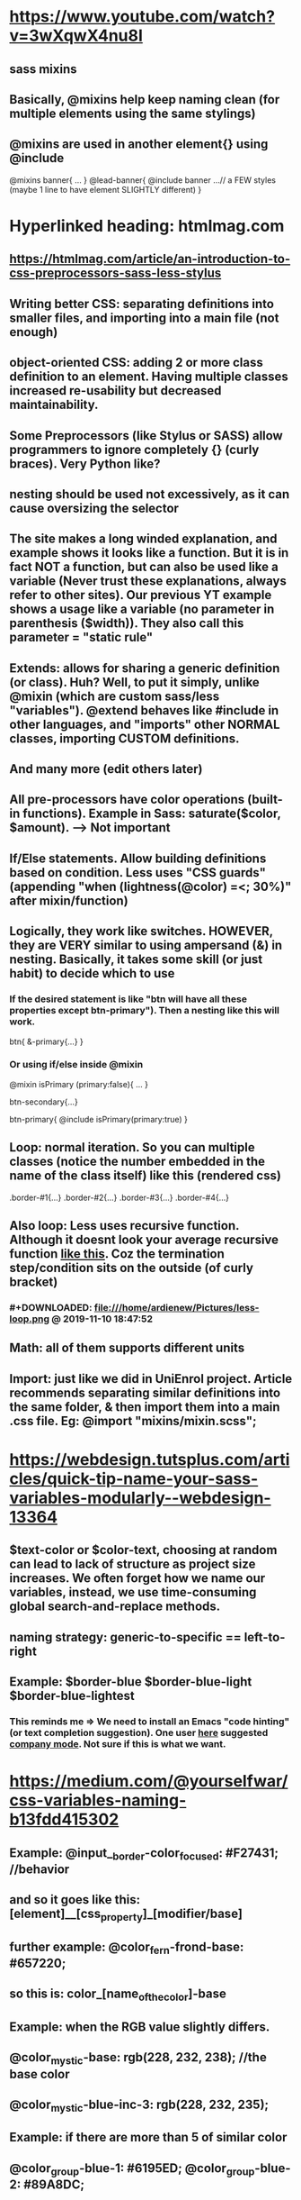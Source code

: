 * https://www.youtube.com/watch?v=3wXqwX4nu8I
** sass mixins
** Basically, @mixins help keep naming clean (for multiple elements using the same stylings)
** @mixins are used in another element{} using @include 
@mixins banner{
  ...
}
@lead-banner{
  @include banner
  ...// a FEW styles (maybe 1 line to have element SLIGHTLY different)
}
* Hyperlinked heading: htmlmag.com
** https://htmlmag.com/article/an-introduction-to-css-preprocessors-sass-less-stylus
** Writing better CSS: separating definitions into smaller files, and importing into a main file (not enough)
** object-oriented CSS: adding 2 or more class definition to an element. Having multiple classes increased re-usability but decreased maintainability.  
** Some Preprocessors (like Stylus or SASS) allow programmers to ignore completely {} (curly braces). Very Python like?
** nesting should be used not excessively, as it can cause oversizing the selector
** The site makes a long winded explanation, and example shows it looks like a function. But it is in fact NOT a function, but can also be used like a variable (Never trust these explanations, always refer to other sites). Our previous YT example shows a usage like a variable (no parameter in parenthesis ($width)). They also call this parameter = "static rule"
*** 
#+DOWNLOADED: file:///home/ardienew/Pictures/sass-2.png @ 2019-11-08 16:48:56
[[file:https:/htmlmag.com/article/an-introduction-to-css-preprocessors-sass-less-stylus/sass-2_2019-11-08_16-48-56.png]]
*** 
#+DOWNLOADED: file:///home/ardienew/Pictures/css-2.png @ 2019-11-08 16:49:10
***  [[file:https:/htmlmag.com/article/an-introduction-to-css-preprocessors-sass-less-stylus/css-2_2019-11-08_16-49-10.png]]
** Extends: allows for sharing a generic definition (or class). Huh? Well, to put it simply, unlike @mixin (which are custom sass/less "variables"). @extend behaves like #include in other languages, and "imports" other NORMAL classes, importing CUSTOM definitions.
*** 
#+DOWNLOADED: file:///home/ardienew/Pictures/extend-sass.png @ 2019-11-08 17:09:58
[[file:https:/htmlmag.com/article/an-introduction-to-css-preprocessors-sass-less-stylus/extend-sass_2019-11-08_17-09-58.png]]
*** 
#+DOWNLOADED: file:///home/ardienew/Pictures/extend-css.png @ 2019-11-08 17:10:07
[[file:https:/htmlmag.com/article/an-introduction-to-css-preprocessors-sass-less-stylus/extend-css_2019-11-08_17-10-07.png]]
** And many more (edit others later)
** All pre-processors have color operations (built-in functions). Example in Sass: saturate($color, $amount). --> Not important
** If/Else statements. Allow building definitions based on condition. Less uses "CSS guards" (appending "when (lightness(@color) =<; 30%)" after mixin/function)
** Logically, they work like switches. HOWEVER, they are VERY similar to using ampersand (&) in nesting. Basically, it takes some skill (or just habit) to decide which to use
*** If the desired statement is like "btn will have all these properties except btn-primary"). Then a nesting like this will work. 
btn{ 
  &-primary{...}
}
*** Or using if/else inside @mixin
@mixin isPrimary (primary:false){
  ...
}

btn-secondary{...}

btn-primary{
  @include isPrimary(primary:true)
}

** Loop: normal iteration. So you can multiple classes (notice the number embedded in the name of the class itself) like this (rendered css)
.border-#1{...}
.border-#2{...}
.border-#3{...}
.border-#4{...}

** Also loop: Less uses recursive function. Although it doesnt look your average recursive function [[https://www.geeksforgeeks.org/recursive-functions/][like this]]. Coz the termination step/condition sits on the outside (of curly bracket)
*** #+DOWNLOADED: file:///home/ardienew/Pictures/less-loop.png @ 2019-11-10 18:47:52
[[file:https:/htmlmag.com/article/an-introduction-to-css-preprocessors-sass-less-stylus/less-loop_2019-11-10_18-47-52.png]]
** Math: all of them supports different units
** Import: just like we did in UniEnrol project. Article recommends separating similar definitions into the same folder, & then import them into a main .css file. Eg: @import "mixins/mixin.scss";
* https://webdesign.tutsplus.com/articles/quick-tip-name-your-sass-variables-modularly--webdesign-13364
** $text-color or $color-text, choosing at random can lead to lack of structure as project size increases. We often forget how we name our variables, instead, we use time-consuming global search-and-replace methods.
** naming strategy: generic-to-specific == left-to-right
** Example: $border-blue $border-blue-light $border-blue-lightest
*** This reminds me => We need to install an Emacs "code hinting" (or text completion suggestion). One user [[https://emacs.stackexchange.com/questions/23840/text-completion-suggestion-in-emacs][here]] suggested [[http://company-mode.github.io/][company mode]]. Not sure if this is what we want. 
* https://medium.com/@yourselfwar/css-variables-naming-b13fdd415302
** Example: @input__border-color_focused: #F27431; //behavior
** and so it goes like this: [element]__[css_property]_[modifier/base]
** further example: @color_fern-frond-base: #657220;
** so this is: color_[name_of_the_color]-base
** Example: when the RGB value slightly differs.
** @color_mystic-base: rgb(228, 232, 238); //the base color
** @color_mystic-blue-inc-3: rgb(228, 232, 235);
** Example: if there are more than 5 of similar color
** @color_group-blue-1: #6195ED; @color_group-blue-2: #89A8DC;
** As usual: variables stored in the /variables folder in the variables__main.less. All base colors in the variables__color.less which imported into variables__main.less
** Useful link to name your specific color. http://chir.ag/projects/name-that-color/#26354F
* https://marksheet.io/sass-scss-less.html
* https://sass-guidelin.es/
** Oooops! This is just similar [[*Hyperlinked heading: htmlmag.com]]  (but we have always used SCSS in the past, not SASS. which uses python style indentation)
* https://css-tricks.com/sass-vs-less/
** Nothing special, exactly like [[*Hyperlinked heading: htmlmag.com]]. Once again Less guarded mixins, will look confusing, unless you first read other preprocessors if/else conditionals
* https://www.freecodecamp.org/news/the-complete-guide-to-scss-sass-30053c266b23/
* https://www.hongkiat.com/blog/sass-tips-tools-for-developers/
** How come Ive never noticed this? The site mentions Sass/SCSS partials which are a useful way to modularize your CSS. Actually nothing special, if you come from templating backgrounds like Hugo static sites (or Laravel yuck). But heres something really special about partials:
*** You name partials with underscore at the beginning (_variables.scss). SCSS automatically DOES NOT generate CSS files from partials! Very cool, helps keep CSS folder structure clean. 
* https://www.sitepoint.com/css-optimization-boosting-pwa-performance/
** what is "inlining" critical path css ???
** we'll focus on CSS optimization for PWA's:
*** Progressive Web Apps: The best of "native mobile apps" (like Apple store) & web apps (reachable site URL)
** service workers and caching allow the app to work offline and when network is poor (Hey, this should be useful for Malaysia, WHY!!). Over time, the apps could become faster as more asstes are cached locally (huh? is this site behaviour, or development behaviour). 
** Example of unoptimized Progressive Web App:
*** https://github.com/techiediaries/unoptimized-pwa
** Progressive Web Apps are simply web sites with additional features:
*** Manifest file: A JSON file like the app config
*** Service worker: A Javascript file used to cache the application shell (minimum required HTML, CSS and Javascript to display interface)
*** HTTPS: PWA's require a secure origin
** Google has Lighthouse: an open-source auditing tool:
*** Lighthouse can be accessed from the Audit tab in Chrome DevTools, programmatically as a Node.js module and as a CLI tool. Enter a URL and tada!!
*** Similar tools can remove redundant styles, extract above-the-fold critical CSS, load remaining CSS with Javascript, and minify resulting code.
*** Running displays amazing reports including simple timeline (why is this so boring?!!)
*** Critical Rendering Path:
**** steps to be taken before it can render above-the-fold
**** when you visit a site:
***** start download HTML and parse
***** identifies and downloads external assets (CSS, images, Javascript, etc..)
***** parses and renders as usual
**** Images: asset download and rendering can be done in parallel
**** CSS and Javascript: Render-blocking! Because the browsers are single-threaded by necessity (because websites are dynamic, such as changing styles mid-way). Note the relation: Dynamic programs (websites) make single-thread a must.
**** render-blocking assets reduced == GOOD
*** In example, Lighthouse showed 3 guidelines for improvements:
**** reduce render-blocking CSS
***** use Chrome extension:  Critical CSS Extractor
***** Chrome does the rest
**** eliminate unused CSS rules. Technique shown here is:
***** using PurifyCSS: $ npm install -g purify-css // install
***** at project root. purifycss styles/bootstrap.css index.html -o styles/purified.css -i // auto-checks against index.html
***** Other options: uncss (https://addyosmani.com/blog/removing-unused-css/)
**** minify CSs
***** CSS file is still required. Minify the rest. We can use: cssnano OR csso
****** cssnano: npm install cssnano (install) => npm install postcss-cli --global => create config file postcss.config.js (kind of your usual .json file) => postcss styles/bootstrap.css > styles/bootstrap.min.css (minify)
**** To prevent CSS file from render-blocking: Defer bootstrap loading with Javascript:
***** <script>
          const link = document.createElement('link');
          link.href = 'styles/bootstrap.min.css';
          link.type = 'text/css';
          link.rel = 'stylesheet';
          const  link0 = document.getElementsByTagName('link')[0];
          link0.parentNode.insertBefore(link, link0);
      </script>
***** Of course, preferrably for NON above-the-fold
*** Alternative tools:
**** For inline critical-path CSS: https://github.com/addyosmani/critical
**** For unused CSS: 
***** https://github.com/uncss/uncss
***** https://github.com/FullHuman/purgecss
